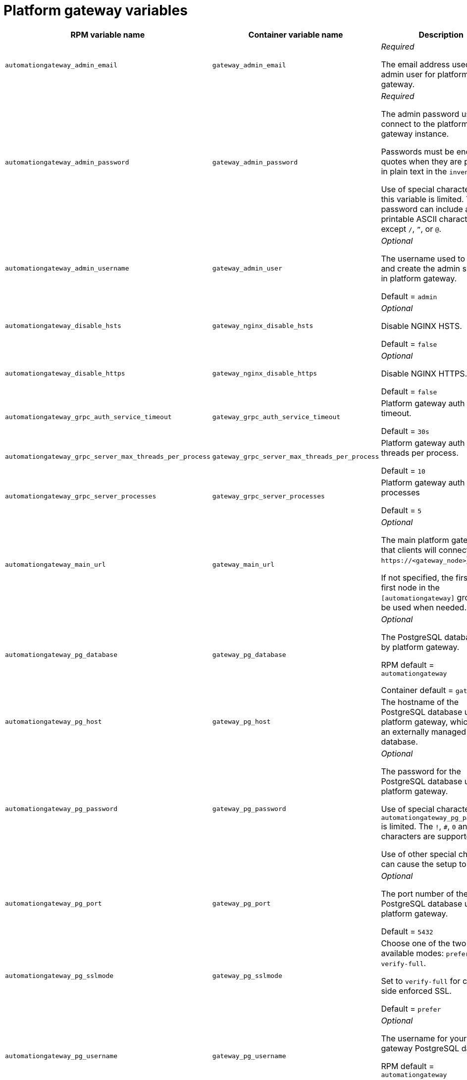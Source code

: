 
[id="ref-gateway-variables"]
= Platform gateway variables

[cols="50%,50%,50%",options="header"]
|====
| *RPM variable name* | *Container variable name* | *Description*
| `automationgateway_admin_email` | `gateway_admin_email` | _Required_

The email address used for the admin user for platform gateway.

| `automationgateway_admin_password` | `gateway_admin_password` | _Required_

The admin password used to connect to the platform gateway instance.

Passwords must be enclosed in quotes when they are provided in plain text in the `inventory` file.

Use of special characters for this variable is limited. The password can include any printable ASCII character except `/`, `”`, or `@`.

| `automationgateway_admin_username` | `gateway_admin_user` | _Optional_

The username used to identify and create the admin superuser in platform gateway.

Default = `admin`

| `automationgateway_disable_hsts` | `gateway_nginx_disable_hsts` | _Optional_

Disable NGINX HSTS.

Default = `false`

| `automationgateway_disable_https` | `gateway_nginx_disable_https` | _Optional_

Disable NGINX HTTPS.

Default = `false`

| `automationgateway_grpc_auth_service_timeout` | `gateway_grpc_auth_service_timeout` | Platform gateway auth server timeout.

Default = `30s`

| `automationgateway_grpc_server_max_threads_per_process` | `gateway_grpc_server_max_threads_per_process` | Platform gateway auth server threads per process.

Default = `10`

| `automationgateway_grpc_server_processes` | `gateway_grpc_server_processes` | Platform gateway auth server processes

Default = `5`

| `automationgateway_main_url` | `gateway_main_url` | _Optional_

The main platform gateway URL that clients will connect to (e.g. `\https://<gateway_node>`).

If not specified, the first the first node in the `[automationgateway]` group will be used when needed.

| `automationgateway_pg_database` | `gateway_pg_database` | _Optional_

The PostgreSQL database used by platform gateway.

RPM default = `automationgateway`

Container default = `gateway`

| `automationgateway_pg_host` | `gateway_pg_host` | The hostname of the PostgreSQL database used by platform gateway, which can be an externally managed database.

| `automationgateway_pg_password` | `gateway_pg_password` | _Optional_

The password for the PostgreSQL database used by platform gateway.

Use of special characters for `automationgateway_pg_password` is limited. The `!`, `#`, `0` and `@` characters are supported. 

Use of other special characters can cause the setup to fail.

| `automationgateway_pg_port` | `gateway_pg_port` | _Optional_

The port number of the PostgreSQL database used by platform gateway.

Default = `5432`

| `automationgateway_pg_sslmode` | `gateway_pg_sslmode` | Choose one of the two available modes: `prefer` and `verify-full`.

Set to `verify-full` for client-side enforced SSL.

Default = `prefer`

| `automationgateway_pg_username` | `gateway_pg_username` | _Optional_

The username for your platform gateway PostgreSQL database.

RPM default = `automationgateway`

Container default = `gateway`

| `automationgateway_redis_host` | `gateway_redis_host` | The Redis hostname used by platform gateway.

| `automationgateway_redis_port` | `gateway_redis_port` | The Redis platform gateway port.

Default = `6379`

| `automationgateway_ssl_cert` | `gateway_tls_cert` | _Optional_

`/path/to/automationgateway.cert`

Same as `automationhub_ssl_cert` but for platform gateway UI and API.

| `automationgateway_ssl_key` | `gateway_tls_key` | _Optional_

`/path/to/automationgateway.key`

Same as `automationhub_server_ssl_key` but for platform gateway UI and API.

| | `gateway_nginx_client_max_body_size` | NGINX maximum body size.

Default = `5m`

| | `gateway_nginx_hsts_max_age` | NGINX HSTS maximum age.

Default = `63072000`

| | `gateway_nginx_http_port` | NGINX HTTP port.

| | `gateway_nginx_https_port` | NGINX HTTPS port.

| | `gateway_nginx_https_protocols` | NGINX HTTPS protocols.

Default = `[TLSv1.2, TLSv1.3]`

| | `gateway_nginx_user_headers` | Custom NGINX headers.

| | `gateway_redis_disable_tls` | Disable TLS Redis.

Default = `false`

| | `gateway_redis_password` | Redis platform gateway password.

| | `gateway_redis_tls_cert` | Platform gateway Redis TLS certificate.

| | `gateway_redis_tls_key` | Platform gateway Redis TLS key.

| | `gateway_redis_username` | Redis platform gateway username.

Default = `gateway`

| | `gateway_secret_key` | Platform gateway secret key.

| | `gateway_tls_remote` | Platform gateway TLS remote files.

Default = `false`

| | `gateway_uwsgi_listen_queue_size` | Platform gateway uWSGI listen queue size.

Default = `4096`

|====
